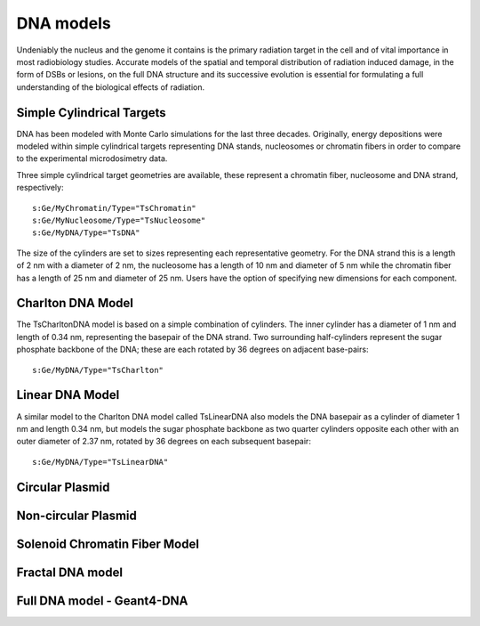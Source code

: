 DNA models
===========
Undeniably the nucleus and the genome it contains is the primary radiation target in the cell and of vital importance in most radiobiology studies. Accurate models of the spatial and temporal distribution of radiation induced damage, in the form of DSBs or lesions, on the full DNA structure and its successive evolution is essential for formulating a full understanding of the biological effects of radiation. 


Simple Cylindrical Targets
--------------------------
DNA has been modeled with Monte Carlo simulations for the last three decades. Originally, energy depositions were modeled within simple cylindrical targets representing DNA stands, nucleosomes or chromatin fibers in order to compare to the experimental microdosimetry data. 

Three simple cylindrical target geometries are available, these represent a chromatin fiber, nucleosome and DNA strand, respectively::

  s:Ge/MyChromatin/Type="TsChromatin"
  s:Ge/MyNucleosome/Type="TsNucleosome"
  s:Ge/MyDNA/Type="TsDNA"  

The size of the cylinders are set to sizes representing each representative geometry. For the DNA strand this is a length of 2 nm with a diameter of 2 nm, the nucleosome has a length of 10 nm and diameter of 5 nm while the chromatin fiber has a length of 25 nm and diameter of 25 nm. Users have the option of specifying new dimensions for each component. 


Charlton DNA Model
------------------
The TsCharltonDNA model is based on a simple combination of cylinders. The inner cylinder has a diameter of 1 nm and length of 0.34 nm, representing the basepair of the DNA strand. Two surrounding half-cylinders represent the sugar phosphate backbone of the DNA; these are each rotated by 36 degrees on adjacent base-pairs:: 

  s:Ge/MyDNA/Type="TsCharlton"


Linear DNA Model
-----------------

A similar model to the Charlton DNA model called TsLinearDNA also models the DNA basepair as a cylinder of diameter 1 nm and length 0.34 nm, but models the sugar phosphate backbone as two quarter cylinders opposite each other with an outer diameter of 2.37 nm, rotated by 36 degrees on each subsequent basepair:: 

  s:Ge/MyDNA/Type="TsLinearDNA"
 


Circular Plasmid
-----------------


Non-circular Plasmid
---------------------

Solenoid Chromatin Fiber Model
-------------------------------


Fractal DNA model
-----------------

Full DNA model - Geant4-DNA
----------------------------
